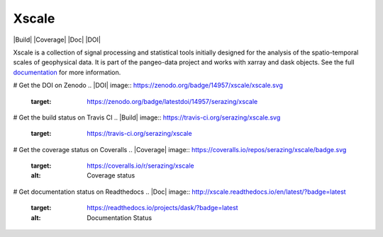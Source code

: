 Xscale
======

|Build| |Coverage| |Doc| |DOI|

Xscale is a collection of signal processing and statistical tools initially
designed for the analysis of the spatio-temporal scales of geophysical data.
It is part of the pangeo-data project and works with xarray and dask
objects. See the full documentation_ for more information.


.. _documentation: http://xscale.readthedocs.io/en/latest/
# Get the DOI on Zenodo
.. |DOI| image:: https://zenodo.org/badge/14957/xscale/xscale.svg
   :target: https://zenodo.org/badge/latestdoi/14957/serazing/xscale
# Get the build status on Travis CI
.. |Build| image:: https://travis-ci.org/serazing/xscale.svg
   :target: https://travis-ci.org/serazing/xscale
# Get the coverage status on Coveralls
.. |Coverage| image:: https://coveralls.io/repos/serazing/xscale/badge.svg
   :target: https://coveralls.io/r/serazing/xscale
   :alt: Coverage status
# Get documentation status on Readthedocs
.. |Doc| image:: http://xscale.readthedocs.io/en/latest/?badge=latest
   :target: https://readthedocs.io/projects/dask/?badge=latest
   :alt: Documentation Status

